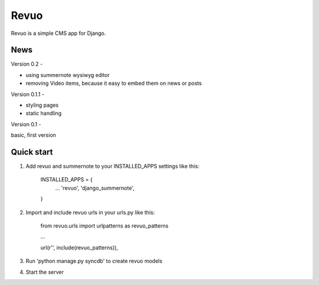 =====
Revuo
=====

Revuo is a simple CMS app for Django.

News
----

Version 0.2 -

* using summernote wysiwyg editor
* removing Video items, because it easy to embed them on news or posts


Version 0.1.1 -

* styling pages
* static handling

Version 0.1 - 

basic, first version

Quick start
-----------

1. Add revuo and summernote to your INSTALLED_APPS settings like this:

    INSTALLED_APPS = {
        ...
        'revuo',
        'django_summernote',
    }

2. Import and include revuo urls in your urls.py like this:

    from revuo.urls import urlpatterns as revuo_patterns

    ...

    url(r'', include(revuo_patterns)),

3. Run 'python manage.py syncdb' to create revuo models

4. Start the server
